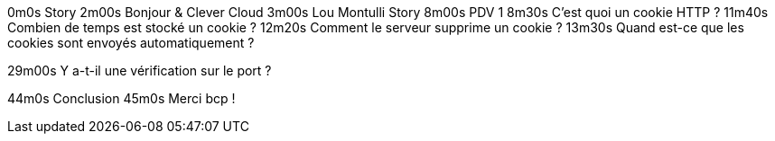 0m0s    Story
2m00s   Bonjour & Clever Cloud
3m00s   Lou Montulli Story
8m00s   PDV 1
8m30s   C’est quoi un cookie HTTP ?
11m40s  Combien de temps est stocké un cookie ?
12m20s  Comment le serveur supprime un cookie ?
13m30s  Quand est-ce que les cookies sont envoyés automatiquement ?

29m00s  Y a-t-il une vérification sur le port ?

// 31m50s  AjaxS

// 5min
// domain attribute
// path attribute
// secure attribute
// strict secure
// hsts
// port ?
// SOP
// xhr
// fetch
// C’est quoi une attaque CSRF/XSRF ?
// samesite attribute
// 3min
//31m31s  Qui peut lire quels cookies ?
//33m6s   C’est quoi une attaque XSS ?
// 3min
//35m42s  Quelles alternatives pour un stockage local ?
// 1min
//37m37s  Que dit la CNIL ?
// 1min
// 30m00s  PDV 2
//41m39s  C’est quoi le referer ?
//43m11s  C’est quoi un supercookie ?
// 38m00s  PDV 3
//44m55s  Comment régler mon navigateur ?
//46m0s   Ils sont où les cookies ?
//47m18s  Faut-il installer des extensions navigateur en plus ?
//49m1s   Que fait la navigation privée dans tout ça ?
44m0s   Conclusion
45m0s   Merci bcp !
